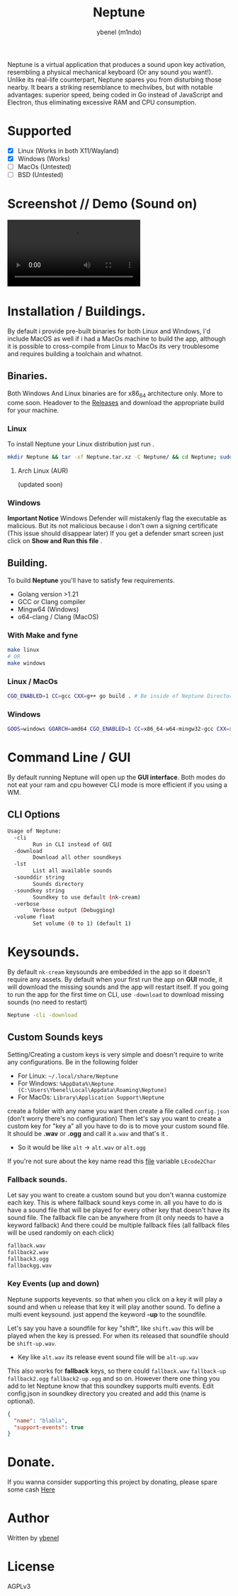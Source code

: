 #+title: Neptune
#+AUTHOR: ybenel (m1ndo)
#+HTML: <img src="imgs/neptune.png" align="right" width="400" height="400">

Neptune is a virtual application that produces a sound upon key activation, resembling a physical mechanical keyboard (Or any sound you want!).
Unlike its real-life counterpart, Neptune spares you from disturbing those nearby. It bears a striking resemblance to mechvibes, but with notable advantages: superior speed, being coded in Go instead of JavaScript and Electron, thus eliminating excessive RAM and CPU consumption.

* Supported
- [X] Linux (Works in both X11/Wayland)
- [X] Windows (Works)
- [-] MacOs (Untested)
- [-] BSD (Untested)

* Screenshot // Demo (Sound on)
#+HTML: <img src="imgs/nepscreen.png" align="left" width="400" height="400">
#+HTML: <video src="https://github.com/M1ndo/Neptune/assets/44820142/53b35d60-24be-44d1-9b96-fbbc46e27bbe"> </video>


* Installation / Buildings.
By default i provide pre-built binaries for both Linux and Windows,
I'd include MacOS as well if i had a MacOs machine to build the app, although it is possible
to cross-compile from Linux to MacOs its very troublesome and requires building a toolchain and whatnot.
** Binaries.
Both Windows And Linux binaries are for x86_64 architecture only.
More to come soon.
Headover to the [[https://github.com/M1ndo/Neptune/releases/tag/v1.0.0][Releases]] and download the appropriate build for your machine.
*** Linux
To install Neptune your Linux distribution just run .
#+begin_src bash
mkdir Neptune && tar -xf Neptune.tar.xz -C Neptune/ && cd Neptune; sudo make install
#+end_src
**** Arch Linux (AUR)
(updated soon)
*** Windows
*Important Notice* Windows Defender will mistakenly flag the executable as malicious.
But its not malicious because i don't own a signing certificate (This issue should disappear later)
If you get a defender smart screen just click on *Show and Run this file* .
** Building.
To build *Neptune* you'll have to satisfy few requirements.
- Golang version >1.21
- GCC or Clang compiler
- Mingw64 (Windows)
- o64-clang / Clang (MacOS)
*** With Make and fyne
#+begin_src  bash
make linux
# OR
make windows
#+end_src
*** Linux / MacOs
#+begin_src bash
CGO_ENABLED=1 CC=gcc CXX=g++ go build . # Be inside of Neptune Directory.
#+end_src
*** Windows
#+begin_src bash
GOOS=windows GOARCH=amd64 CGO_ENABLED=1 CC=x86_64-w64-mingw32-gcc CXX=x86_64-w64-mingw32-g++ go build -ldflags -H=windowsgui .
#+end_src
* Command Line / GUI
By default running Neptune will open up the *GUI interface*.
Both modes do not eat your ram and cpu however CLI mode is more efficient if you using a WM.
** CLI Options
#+begin_src bash
Usage of Neptune:
  -cli
        Run in CLI instead of GUI
  -download
        Download all other soundkeys
  -lst
        List all available sounds
  -sounddir string
        Sounds directory
  -soundkey string
        Soundkey to use default (nk-cream)
  -verbose
        Verbose output (Debugging)
  -volume float
        Set volume (0 to 1) (default 1)
#+end_src
* Keysounds.
By default =nk-cream= keysounds are embedded in the app so it doesn't require any assets.
By default when your first run the app on *GUI* mode, it will download the missing sounds and the app will restart itself.
If you going to run the app for the first time on CLI, use =-download= to download missing sounds (no need to restart)
#+begin_src bash
Neptune -cli -download
#+end_src
** Custom Sounds keys
Setting/Creating a custom keys is very simple and doesn't require to write any configurations.
Be in the following folder
- For Linux:  =~/.local/share/Neptune=
- For Windows: =%AppData%\Neptune (C:\Users\Ybenel\Local\Appdata\Roaming\Neptune)=
- For MacOs: =Library\Application Support\Neptune=
create a folder with any name you want then create a file called =config.json= (don't worry there's no configuration)
Then let's say you want to create a custom key for "key a" all you have to do is to move your custom sound file.
It should be *.wav* or *.ogg* and call it =a.wav= and that's it .
- So it would be like =alt= -> =alt.wav= or =alt.ogg=
If you're not sure about the key name read this [[https://github.com/M1ndo/Neptune/blob/main/pkg/neptune/keycode.go][file]] variable =LEcode2Char=
*** Fallback sounds.
Let say you want to create a custom sound but you don't wanna customize each key.
This is where fallback sound keys come in. all you have to do is have a sound file that will be played
for every other key that doesn't have its sound file.
The fallback file can be anywhere from (it only needs to have a keyword fallback)
And there could be multiple fallback files (all fallback files will be used randomly on each click)
#+begin_src bash
fallback.wav
fallback2.wav
fallback3.ogg
fallbackgg.wav
#+end_src
*** Key Events (up and down)
Neptune supports keyevents. so that when you click on a key it will play a sound and when u release that key it will play another sound.
To define a multi event keysound. just append the keyword *-up* to the soundfile.

Let's say you have a soundfile for key "shift", like =shift.wav= this will be played when the key is pressed.
For when its released that soundfile should be =shift-up.wav=.
- Key like =alt.wav= its release event sound file will be =alt-up.wav=
This also works for *fallback* keys, so there could =fallback.wav= =fallback-up= =fallback2.ogg= =fallback2-up.ogg= and so on.
However there one thing you add to let Neptune know that this soundkey supports multi events.
Edit config.json in soundkey directory you created and add this (name is optional).
#+begin_src json
{
  "name": "blabla",
  "support-events": true
}
#+end_src

* Donate.
If you wanna consider supporting this project by donating, please spare some cash [[https://ybenel.cf/DonateToNeptune][Here]]
* Author
Written by [[https://github.com/m1ndo][ybenel]]
* License
AGPLv3
#  LocalWords:  Golang
